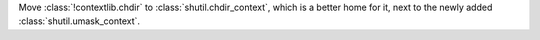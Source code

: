 Move :class:`!contextlib.chdir` to :class:`shutil.chdir_context`, which is a
better home for it, next to the newly added :class:`shutil.umask_context`.

